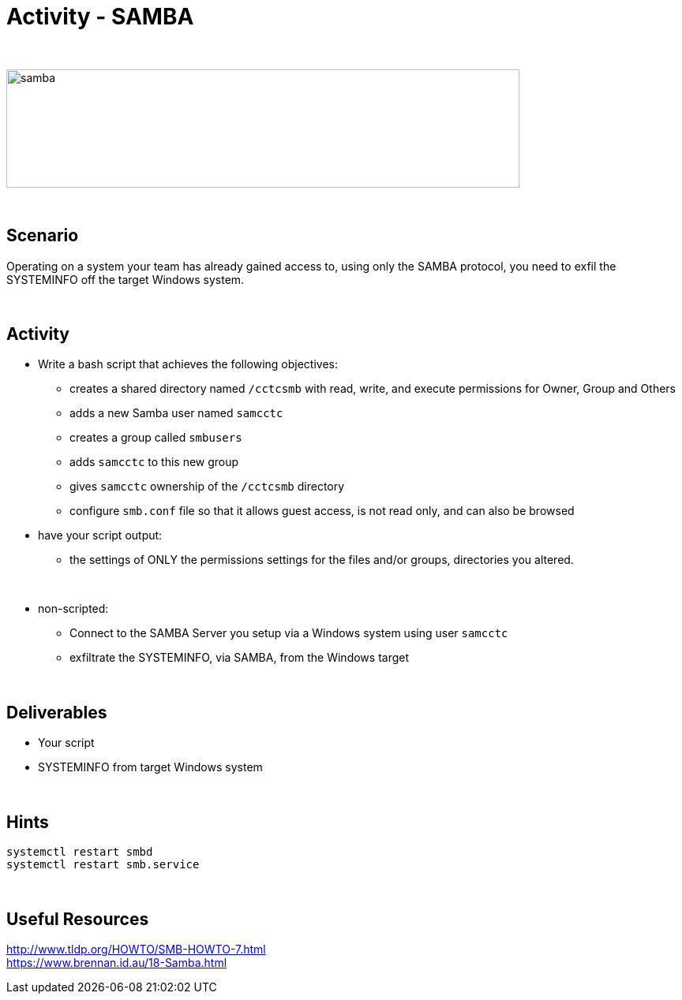 :doctype: book
:stylesheet: ../../cctc.css

= Activity - SAMBA
:doctype: book
:source-highlighter: coderay
:listing-caption: Listing
// Uncomment next line to set page size (default is Letter)
//:pdf-page-size: A4

{empty} +

image::../Resources/samba.png[samba,height="150",width="650",float="left"]

{empty} +

== Scenario

Operating on a system your team has already gained access to, using only the SAMBA protocol, you need to exfil the SYSTEMINFO off the target Windows system.

{empty} +

== Activity

[square]
* Write a bash script that achieves the following objectives:
** creates a shared directory named `/cctcsmb`  with read, write, and execute permissions for Owner, Group and Others
** adds a new Samba user named `samcctc`
** creates a group called `smbusers`
** adds `samcctc` to this new group
** gives `samcctc` ownership of the `/cctcsmb` directory
** configure `smb.conf`  file so that it allows guest access, is not read only, and can also be browsed
* have your script output:
** the settings of ONLY the permissions settings for the files and/or groups, directories you altered. 

{empty} +
 
* non-scripted:
** Connect to the SAMBA Server you setup via a Windows system using user `samcctc`
** exfiltrate the SYSTEMINFO, via SAMBA, from the Windows target

{empty} +

== Deliverables

* Your script
* SYSTEMINFO from target Windows system

{empty} +

== Hints

`systemctl restart smbd` +
`systemctl restart smb.service` +

{empty} +

== Useful Resources

http://www.tldp.org/HOWTO/SMB-HOWTO-7.html +
https://www.brennan.id.au/18-Samba.html +